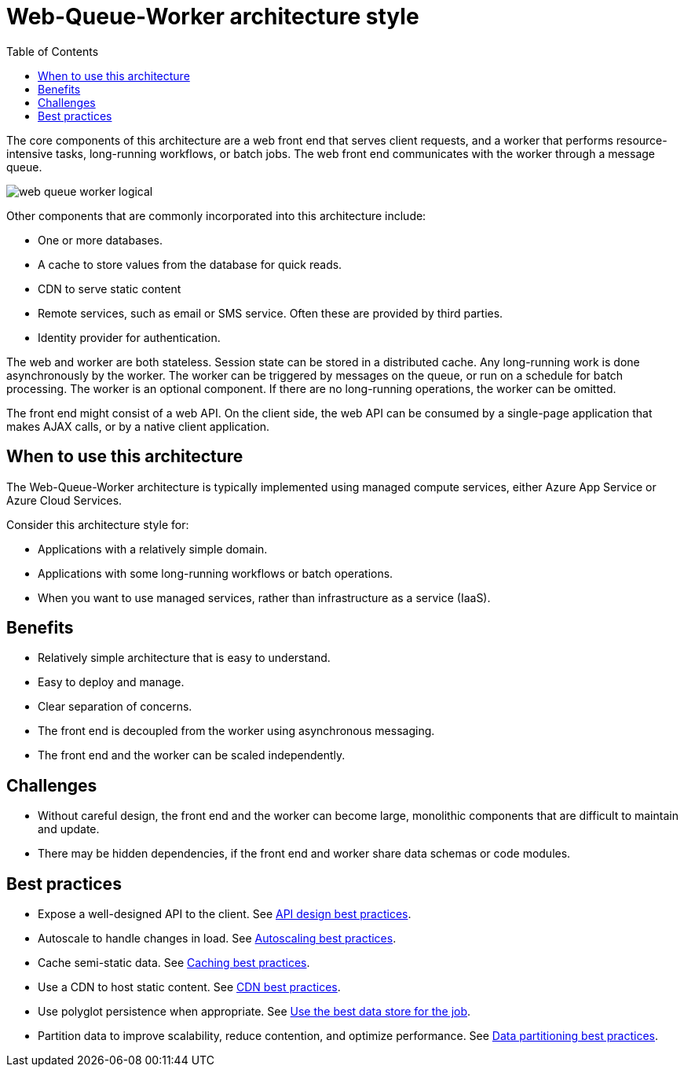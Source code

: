 = Web-Queue-Worker architecture style
:toc:

The core components of this architecture are a web front end that serves client requests, and a worker that performs resource-intensive tasks, long-running workflows, or batch jobs. The web front end communicates with the worker through a message queue.

image::images/web-queue-worker-logical.svg[]

Other components that are commonly incorporated into this architecture include:

* One or more databases.
* A cache to store values from the database for quick reads.
* CDN to serve static content
* Remote services, such as email or SMS service. Often these are provided by third parties.
* Identity provider for authentication.

The web and worker are both stateless. Session state can be stored in a distributed cache. Any long-running work is done asynchronously by the worker. The worker can be triggered by messages on the queue, or run on a schedule for batch processing. The worker is an optional component. If there are no long-running operations, the worker can be omitted.

The front end might consist of a web API. On the client side, the web API can be consumed by a single-page application that makes AJAX calls, or by a native client application.

== When to use this architecture

The Web-Queue-Worker architecture is typically implemented using managed compute services, either Azure App Service or Azure Cloud Services.

Consider this architecture style for:

* Applications with a relatively simple domain.
* Applications with some long-running workflows or batch operations.
* When you want to use managed services, rather than infrastructure as a service (IaaS).


== Benefits

* Relatively simple architecture that is easy to understand.
* Easy to deploy and manage.
* Clear separation of concerns.
* The front end is decoupled from the worker using asynchronous messaging.
* The front end and the worker can be scaled independently.

== Challenges

* Without careful design, the front end and the worker can become large, monolithic components that are difficult to maintain and update.
* There may be hidden dependencies, if the front end and worker share data schemas or code modules.

== Best practices


* Expose a well-designed API to the client. See https://docs.microsoft.com/en-us/azure/architecture/best-practices/api-design[API design best practices].
* Autoscale to handle changes in load. See https://docs.microsoft.com/en-us/azure/architecture/best-practices/auto-scaling[Autoscaling best practices].
* Cache semi-static data. See https://docs.microsoft.com/en-us/azure/architecture/best-practices/caching[Caching best practices].
* Use a CDN to host static content. See https://docs.microsoft.com/en-us/azure/architecture/best-practices/cdn[CDN best practices].
* Use polyglot persistence when appropriate. See https://docs.microsoft.com/en-us/azure/architecture/guide/design-principles/use-the-best-data-store[Use the best data store for the job].
* Partition data to improve scalability, reduce contention, and optimize performance. See https://docs.microsoft.com/en-us/azure/architecture/best-practices/data-partitioning[Data partitioning best practices].




